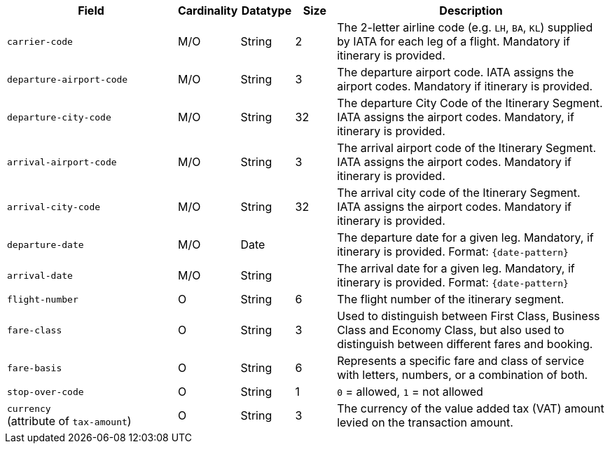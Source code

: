 [cols="30m,6,9,7,48a"]
|===
| Field | Cardinality | Datatype | Size | Description

|carrier-code 
|M/O 
|String	
|2	
|The 2-letter airline code (e.g. ``LH``, ``BA``, ``KL``) supplied by IATA for each leg of a flight. Mandatory if itinerary is provided.
// Follow up task: Clarify: Max. Size seems to be rather 2 (2-letter airline code obviously consists of 2 characters.)

|departure-airport-code 
|M/O 
|String	
|3	
|The departure airport code. IATA assigns the airport codes. Mandatory if itinerary is provided.

|departure-city-code 
|M/O 
|String	
|32	
|The departure City Code of the Itinerary Segment. IATA assigns the airport codes. Mandatory, if itinerary is provided.

|arrival-airport-code 
|M/O 
|String	
|3	
|The arrival airport code of the Itinerary Segment. IATA assigns the airport codes. Mandatory if itinerary is provided.

|arrival-city-code 
|M/O 
|String	
|32	
|The arrival city code of the Itinerary Segment. IATA assigns the airport codes. Mandatory if itinerary is provided.

|departure-date 
|M/O 
|Date  
|  
|The departure date for a given leg. Mandatory, if itinerary is provided. Format: ``{date-pattern}``

|arrival-date 
|M/O 
|String 
| 
|The arrival date for a given leg. Mandatory, if itinerary is provided. Format: ``{date-pattern}``

|flight-number 
|O 
|String 
|6 
|The flight number of the itinerary segment.

|fare-class 
|O 
|String 
|3 
|Used to distinguish between First Class, Business Class and Economy Class, but also used to distinguish between different fares and booking.
//KKS: value?

|fare-basis 
|O 
|String	
|6 
|Represents a specific fare and class of service with letters, numbers, or a combination of both.

|stop-over-code 
|O 
|String	
|1 
|``0`` = allowed, ``1`` = not allowed

// | tax-amount |O |Decimal | |The Value Added Tax Amount levied on the transaction amount.
// vhauss: Follow up task: I think "tax-amount" is a field that should be mentioned here (just as "requested-amount")
a|``currency`` + 
(attribute of ``tax-amount``)
|O 
|String 
|3 
|The currency of the value added tax (VAT) amount levied on the transaction amount.
|===